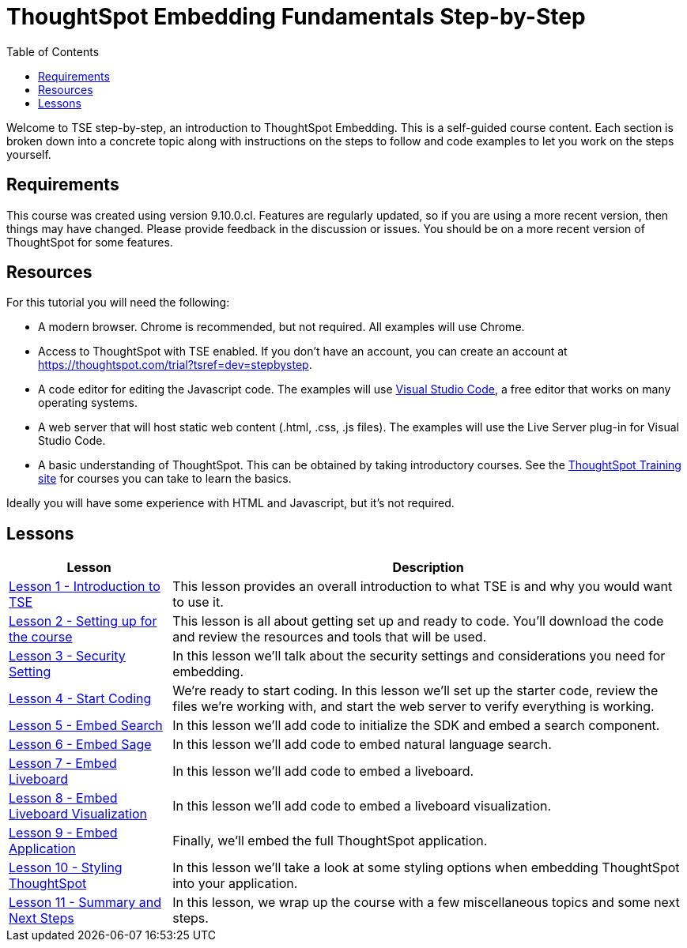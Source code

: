 = ThoughtSpot Embedding Fundamentals Step-by-Step
:id: thoughtspot-embedding-fundamentals-step-by-step-intro
:description: This is a self-guided course on ThoughtSpot Embedding Fundamentals.
:toc: true
:toclevels: 3

Welcome to TSE step-by-step, an introduction to ThoughtSpot Embedding. This is a self-guided course
content. Each section is broken down into a concrete topic along with instructions on the steps to follow and code
examples to let you work on the steps yourself.

== Requirements

This course was created using version 9.10.0.cl. Features are regularly updated, so if you are using a more recent
version, then things may have changed. Please provide feedback in the discussion or issues. You should be on a more
recent version of ThoughtSpot for some features.

== Resources

For this tutorial you will need the following:

* A modern browser. Chrome is recommended, but not required. All examples will use Chrome.
* Access to ThoughtSpot with TSE enabled. If you don't have an account, you can create an account at https://thoughtspot.com/trial?tsref=dev=stepbystep[].
* A code editor for editing the Javascript code. The examples will
use link:https://code.visualstudio.com/[Visual Studio Code], a free editor that works on many operating systems.
* A web server that will host static web content (.html, .css, .js files). The examples will use the Live Server plug-in for Visual Studio Code.
* A basic understanding of ThoughtSpot. This can be obtained by taking introductory courses. See
the link:https://training.thoughtspot.com[ThoughtSpot Training site] for courses you can take to learn the basics.

Ideally you will have some experience with HTML and Javascript, but it's not required.

== Lessons

[cols="2*", options="header,autowidth"]
|===
| Lesson | Description

| link:tse-fundamentals-lesson-01.adoc[Lesson 1 - Introduction to TSE] | This lesson provides an overall introduction to what TSE is and why you would want to use it.
| link:tse-fundamentals-lesson-02.adoc[Lesson 2 - Setting up for the course] | This lesson is all about getting set up and ready to code. You'll download the code and review the resources and tools that will be used.
| link:tse-fundamentals-lesson-03.adoc[Lesson 3 - Security Setting] | In this lesson we'll talk about the security settings and considerations you need for embedding.
| link:tse-fundamentals-lesson-04.adoc[Lesson 4 - Start Coding] | We're ready to start coding. In this lesson we'll set up the starter code, review the files we're working with, and start the web server to verify everything is working.
| link:tse-fundamentals-lesson-05.adoc[Lesson 5 - Embed Search] | In this lesson we'll add code to initialize the SDK and embed a search component.
| link:tse-fundamentals-lesson-06.adoc[Lesson 6 - Embed Sage] | In this lesson we'll add code to embed natural language search.
| link:tse-fundamentals-lesson-07.adoc[Lesson 7 - Embed Liveboard] | In this lesson we'll add code to embed a liveboard.
| link:tse-fundamentals-lesson-08.adoc[Lesson 8 - Embed Liveboard Visualization] | In this lesson we'll add code to embed a liveboard visualization.
| link:tse-fundamentals-lesson-09.adoc[Lesson 9 - Embed Application] | Finally, we'll embed the full ThoughtSpot application.
| link:tse-fundamentals-lesson-10.adoc[Lesson 10 - Styling ThoughtSpot] | In this lesson we'll take a look at some styling options when embedding ThoughtSpot into your application.
| link:tse-fundamentals-lesson-11.adoc[Lesson 11 - Summary and Next Steps] | In this lesson, we wrap up the course with a few miscellaneous topics and some next steps.
|===